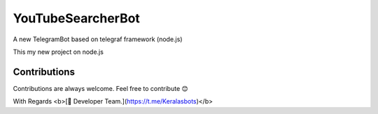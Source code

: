 YouTubeSearcherBot
==================

A new TelegramBot based on telegraf framework (node.js)

This my new project on node.js

Contributions
-------------

Contributions are always welcome. Feel free to contribute 😊


With Regards <b>[👷 Developer Team.](https://t.me/Keralasbots)</b>
